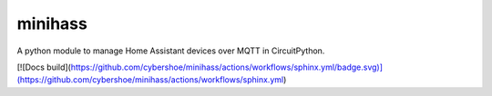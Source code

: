 minihass
------------------

A python module to manage Home Assistant devices over MQTT in CircuitPython.

[![Docs build](https://github.com/cybershoe/minihass/actions/workflows/sphinx.yml/badge.svg)](https://github.com/cybershoe/minihass/actions/workflows/sphinx.yml)
